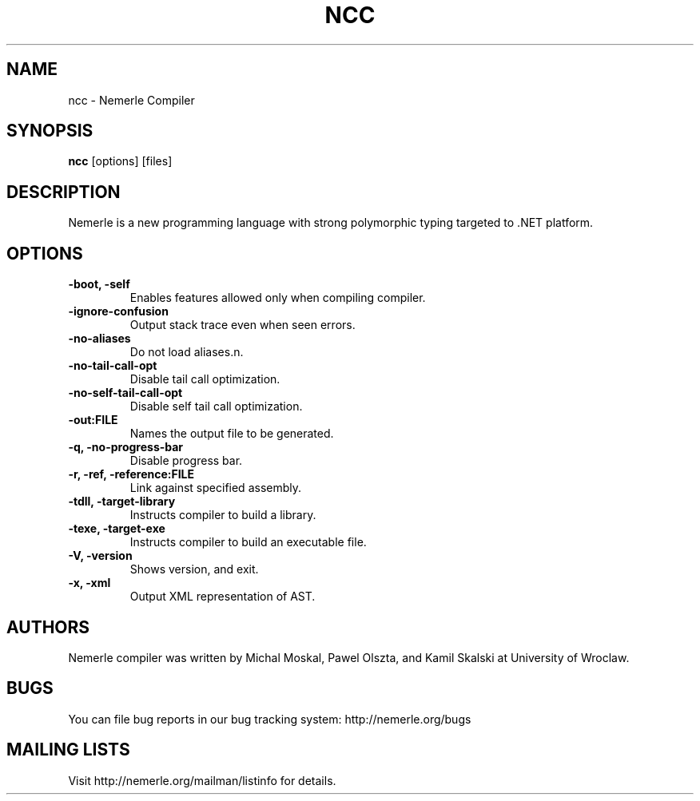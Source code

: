 .\"                              hey, Emacs:   -*- nroff -*-
.\"
.\" Copyright (c) 2003, 2004 The University of Wroclaw.
.\" All rights reserved.
.\"
.\" Redistribution and use in source and binary forms, with or without
.\" modification, are permitted provided that the following conditions
.\" are met:
.\"    1. Redistributions of source code must retain the above copyright
.\"       notice, this list of conditions and the following disclaimer.
.\"    2. Redistributions in binary form must reproduce the above copyright
.\"       notice, this list of conditions and the following disclaimer in the
.\"       documentation and/or other materials provided with the distribution.
.\"    3. The name of the University may not be used to endorse or promote
.\"       products derived from this software without specific prior
.\"       written permission.
.\" 
.\" THIS SOFTWARE IS PROVIDED BY THE UNIVERSITY ``AS IS'' AND ANY EXPRESS OR
.\" IMPLIED WARRANTIES, INCLUDING, BUT NOT LIMITED TO, THE IMPLIED WARRANTIES
.\" OF MERCHANTABILITY AND FITNESS FOR A PARTICULAR PURPOSE ARE DISCLAIMED. IN
.\" NO EVENT SHALL THE UNIVERSITY BE LIABLE FOR ANY DIRECT, INDIRECT, INCIDENTAL,
.\" SPECIAL, EXEMPLARY, OR CONSEQUENTIAL DAMAGES (INCLUDING, BUT NOT LIMITED
.\" TO, PROCUREMENT OF SUBSTITUTE GOODS OR SERVICES; LOSS OF USE, DATA, OR
.\" PROFITS; OR BUSINESS INTERRUPTION) HOWEVER CAUSED AND ON ANY THEORY OF
.\" LIABILITY, WHETHER IN CONTRACT, STRICT LIABILITY, OR TORT (INCLUDING
.\" NEGLIGENCE OR OTHERWISE) ARISING IN ANY WAY OUT OF THE USE OF THIS
.\" SOFTWARE, EVEN IF ADVISED OF THE POSSIBILITY OF SUCH DAMAGE.

.TH NCC 1 "January 23, 2004"

.SH NAME
ncc \- Nemerle Compiler
.SH SYNOPSIS
.B ncc
.RI [options]
.RI [files]
.SH DESCRIPTION

.PP
Nemerle is a new programming language with strong polymorphic typing
targeted to .NET platform.

.SH OPTIONS
.TP
.B \-boot, \-self
Enables features allowed only when compiling compiler.
.TP
.B \-ignore-confusion
Output stack trace even when seen errors.
.TP
.B \-no-aliases
Do not load aliases.n.
.TP
.B \-no-tail-call-opt
Disable tail call optimization.
.TP
.B \-no-self-tail-call-opt
Disable self tail call optimization.
.TP
.B \-out:FILE
Names the output file to be generated.
.TP
.B \-q, \-no-progress-bar
Disable progress bar.
.TP
.B \-r, \-ref, \-reference:FILE
Link against specified assembly.
.TP
.B \-tdll, \-target-library
Instructs compiler to build a library.
.TP
.B \-texe, \-target-exe
Instructs compiler to build an executable file.
.TP
.B \-V, \-version
Shows version, and exit.
.TP
.B \-x, \-xml
Output XML representation of AST.

.SH AUTHORS
Nemerle compiler was written by Michal Moskal, Pawel Olszta, and Kamil
Skalski at University of Wroclaw.

.SH BUGS
You can file bug reports in our bug tracking system:
http://nemerle.org/bugs

.SH MAILING LISTS
Visit http://nemerle.org/mailman/listinfo for details.
